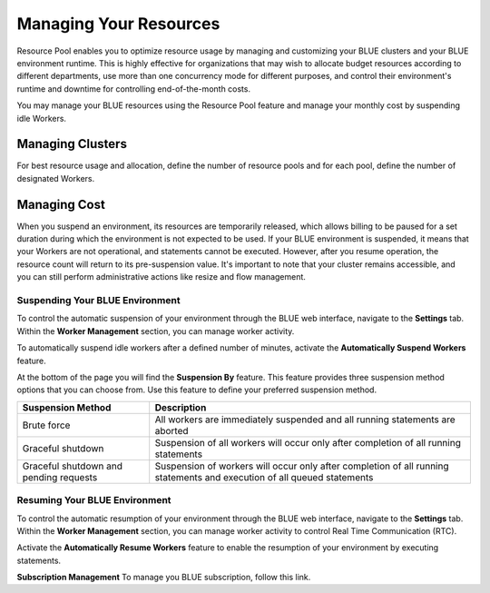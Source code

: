 .. _cost_management:
  
***********************
Managing Your Resources
***********************

Resource Pool enables you to optimize resource usage by managing and customizing your BLUE clusters and your BLUE environment runtime. This is highly effective for organizations that may wish to allocate budget resources according to different departments, use more than one concurrency mode for different purposes, and control their environment's runtime and downtime for controlling end-of-the-month costs. 

You may manage your BLUE resources using the Resource Pool feature and manage your monthly cost by suspending idle Workers.

Managing Clusters
=================

For best resource usage and allocation, define the number of resource pools and for each pool, define the number of designated Workers.   

Managing Cost
=============

When you suspend an environment, its resources are temporarily released, which allows billing to be paused for a set duration during which the environment is not expected to be used. If your BLUE environment is suspended, it means that your Workers are not operational, and statements cannot be executed. However, after you resume operation, the resource count will return to its pre-suspension value. It's important to note that your cluster remains accessible, and you can still perform administrative actions like resize and flow management.

Suspending Your BLUE Environment
^^^^^^^^^^^^^^^^^^^^^^^^^^^^^^^^

To control the automatic suspension of your environment through the BLUE web interface, navigate to the **Settings** tab. 
Within the **Worker Management** section, you can manage worker activity.

To automatically suspend idle workers after a defined number of minutes, activate the **Automatically Suspend Workers** feature.

At the bottom of the page you will find the **Suspension By** feature. This feature provides three suspension method options that you can choose from. 
Use this feature to define your preferred suspension method.

.. list-table:: 
   :widths: auto
   :header-rows: 1

   * - Suspension Method
     - Description
   * - Brute force
     - All workers are immediately suspended and all running statements are aborted
   * - Graceful shutdown
     - Suspension of all workers will occur only after completion of all running statements
   * - Graceful shutdown and pending requests
     - Suspension of workers will occur only after completion of all running statements and execution of all queued statements

Resuming Your BLUE Environment
^^^^^^^^^^^^^^^^^^^^^^^^^^^^^^

To control the automatic resumption of your environment through the BLUE web interface, navigate to the **Settings** tab. 
Within the **Worker Management** section, you can manage worker activity to control Real Time Communication (RTC).

Activate the **Automatically Resume Workers** feature to enable the resumption of your environment by executing statements.

**Subscription Management**
To manage you BLUE subscription, follow this link.
